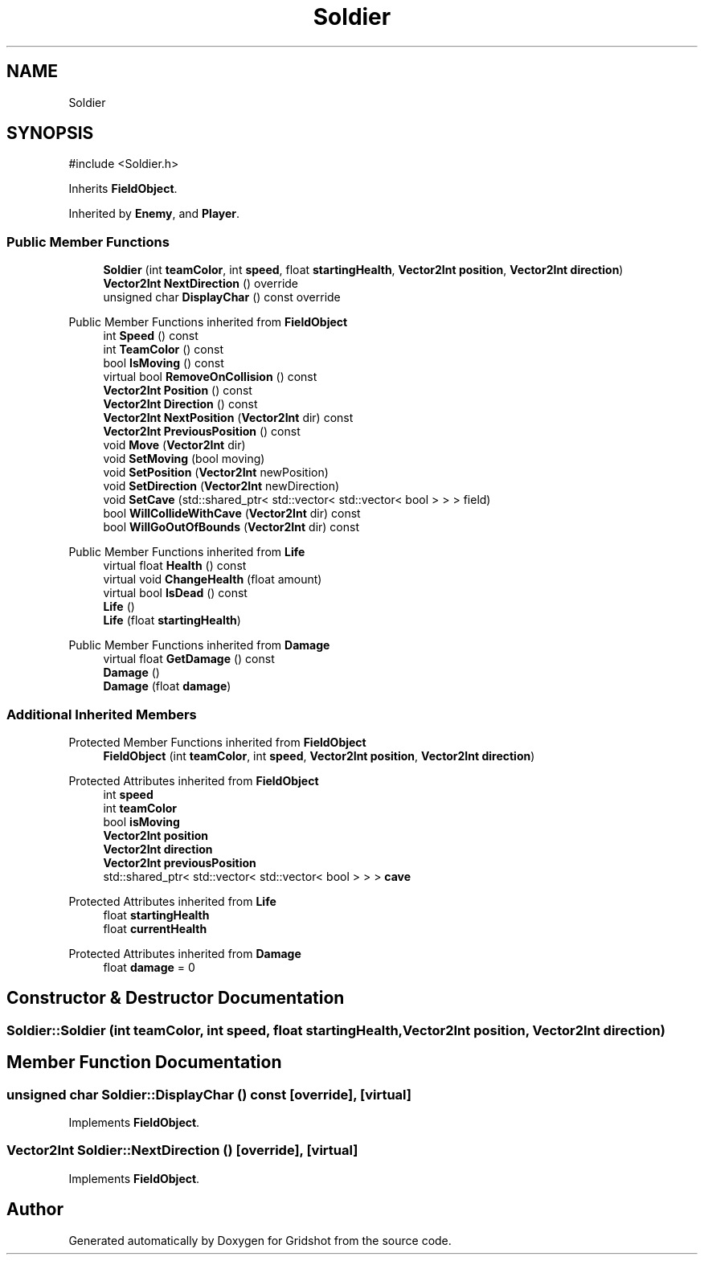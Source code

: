 .TH "Soldier" 3 "Version 0.0.1" "Gridshot" \" -*- nroff -*-
.ad l
.nh
.SH NAME
Soldier
.SH SYNOPSIS
.br
.PP
.PP
\fR#include <Soldier\&.h>\fP
.PP
Inherits \fBFieldObject\fP\&.
.PP
Inherited by \fBEnemy\fP, and \fBPlayer\fP\&.
.SS "Public Member Functions"

.in +1c
.ti -1c
.RI "\fBSoldier\fP (int \fBteamColor\fP, int \fBspeed\fP, float \fBstartingHealth\fP, \fBVector2Int\fP \fBposition\fP, \fBVector2Int\fP \fBdirection\fP)"
.br
.ti -1c
.RI "\fBVector2Int\fP \fBNextDirection\fP () override"
.br
.ti -1c
.RI "unsigned char \fBDisplayChar\fP () const override"
.br
.in -1c

Public Member Functions inherited from \fBFieldObject\fP
.in +1c
.ti -1c
.RI "int \fBSpeed\fP () const"
.br
.ti -1c
.RI "int \fBTeamColor\fP () const"
.br
.ti -1c
.RI "bool \fBIsMoving\fP () const"
.br
.ti -1c
.RI "virtual bool \fBRemoveOnCollision\fP () const"
.br
.ti -1c
.RI "\fBVector2Int\fP \fBPosition\fP () const"
.br
.ti -1c
.RI "\fBVector2Int\fP \fBDirection\fP () const"
.br
.ti -1c
.RI "\fBVector2Int\fP \fBNextPosition\fP (\fBVector2Int\fP dir) const"
.br
.ti -1c
.RI "\fBVector2Int\fP \fBPreviousPosition\fP () const"
.br
.ti -1c
.RI "void \fBMove\fP (\fBVector2Int\fP dir)"
.br
.ti -1c
.RI "void \fBSetMoving\fP (bool moving)"
.br
.ti -1c
.RI "void \fBSetPosition\fP (\fBVector2Int\fP newPosition)"
.br
.ti -1c
.RI "void \fBSetDirection\fP (\fBVector2Int\fP newDirection)"
.br
.ti -1c
.RI "void \fBSetCave\fP (std::shared_ptr< std::vector< std::vector< bool > > > field)"
.br
.ti -1c
.RI "bool \fBWillCollideWithCave\fP (\fBVector2Int\fP dir) const"
.br
.ti -1c
.RI "bool \fBWillGoOutOfBounds\fP (\fBVector2Int\fP dir) const"
.br
.in -1c

Public Member Functions inherited from \fBLife\fP
.in +1c
.ti -1c
.RI "virtual float \fBHealth\fP () const"
.br
.ti -1c
.RI "virtual void \fBChangeHealth\fP (float amount)"
.br
.ti -1c
.RI "virtual bool \fBIsDead\fP () const"
.br
.ti -1c
.RI "\fBLife\fP ()"
.br
.ti -1c
.RI "\fBLife\fP (float \fBstartingHealth\fP)"
.br
.in -1c

Public Member Functions inherited from \fBDamage\fP
.in +1c
.ti -1c
.RI "virtual float \fBGetDamage\fP () const"
.br
.ti -1c
.RI "\fBDamage\fP ()"
.br
.ti -1c
.RI "\fBDamage\fP (float \fBdamage\fP)"
.br
.in -1c
.SS "Additional Inherited Members"


Protected Member Functions inherited from \fBFieldObject\fP
.in +1c
.ti -1c
.RI "\fBFieldObject\fP (int \fBteamColor\fP, int \fBspeed\fP, \fBVector2Int\fP \fBposition\fP, \fBVector2Int\fP \fBdirection\fP)"
.br
.in -1c

Protected Attributes inherited from \fBFieldObject\fP
.in +1c
.ti -1c
.RI "int \fBspeed\fP"
.br
.ti -1c
.RI "int \fBteamColor\fP"
.br
.ti -1c
.RI "bool \fBisMoving\fP"
.br
.ti -1c
.RI "\fBVector2Int\fP \fBposition\fP"
.br
.ti -1c
.RI "\fBVector2Int\fP \fBdirection\fP"
.br
.ti -1c
.RI "\fBVector2Int\fP \fBpreviousPosition\fP"
.br
.ti -1c
.RI "std::shared_ptr< std::vector< std::vector< bool > > > \fBcave\fP"
.br
.in -1c

Protected Attributes inherited from \fBLife\fP
.in +1c
.ti -1c
.RI "float \fBstartingHealth\fP"
.br
.ti -1c
.RI "float \fBcurrentHealth\fP"
.br
.in -1c

Protected Attributes inherited from \fBDamage\fP
.in +1c
.ti -1c
.RI "float \fBdamage\fP = 0"
.br
.in -1c
.SH "Constructor & Destructor Documentation"
.PP 
.SS "Soldier::Soldier (int teamColor, int speed, float startingHealth, \fBVector2Int\fP position, \fBVector2Int\fP direction)"

.SH "Member Function Documentation"
.PP 
.SS "unsigned char Soldier::DisplayChar () const\fR [override]\fP, \fR [virtual]\fP"

.PP
Implements \fBFieldObject\fP\&.
.SS "\fBVector2Int\fP Soldier::NextDirection ()\fR [override]\fP, \fR [virtual]\fP"

.PP
Implements \fBFieldObject\fP\&.

.SH "Author"
.PP 
Generated automatically by Doxygen for Gridshot from the source code\&.
